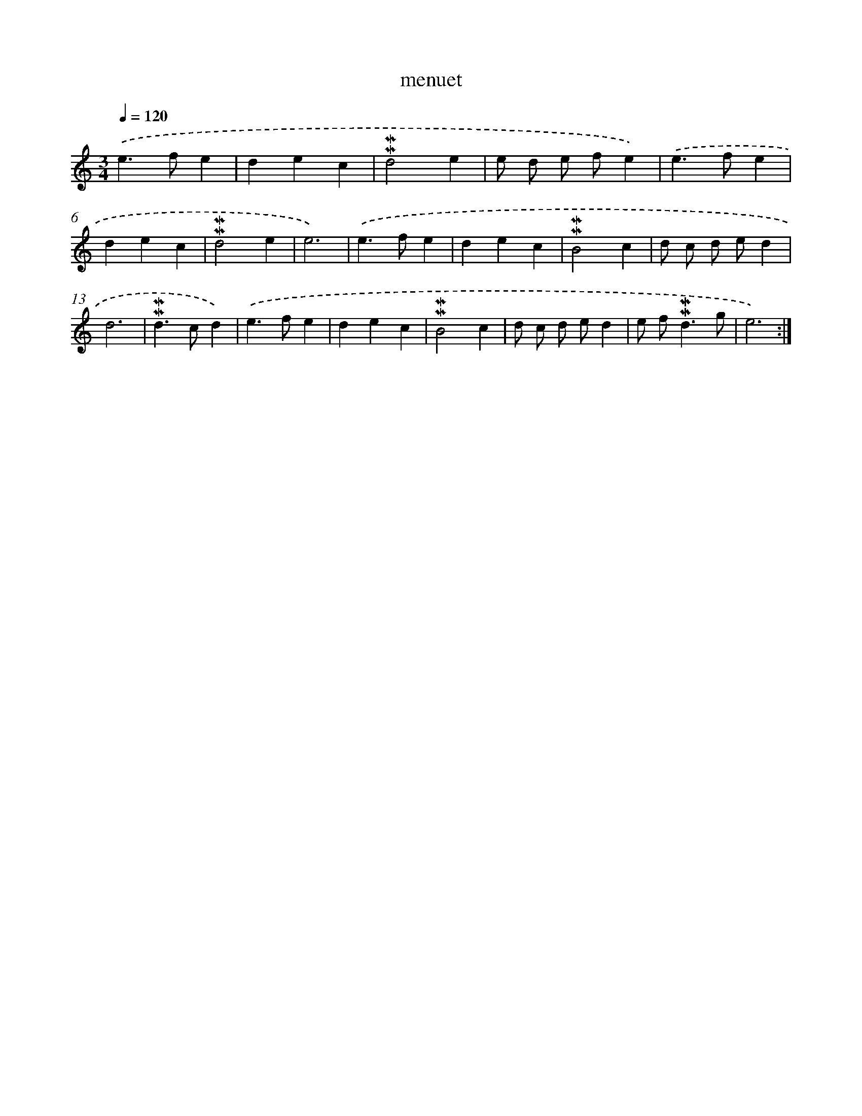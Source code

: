 X: 17264
T: menuet
%%abc-version 2.0
%%abcx-abcm2ps-target-version 5.9.1 (29 Sep 2008)
%%abc-creator hum2abc beta
%%abcx-conversion-date 2018/11/01 14:38:11
%%humdrum-veritas 258167453
%%humdrum-veritas-data 3582156218
%%continueall 1
%%barnumbers 0
L: 1/4
M: 3/4
Q: 1/4=120
K: C clef=treble
.('e>fe |
dec |
!mordent!!mordent!d2e |
e/ d/ e/ f/e) |
.('e>fe |
dec |
!mordent!!mordent!d2e |
e3) |
.('e>fe |
dec |
!mordent!!mordent!B2c |
d/ c/ d/ e/d |
d3 |
!mordent!!mordent!d>cd) |
.('e>fe |
dec |
!mordent!!mordent!B2c |
d/ c/ d/ e/d |
e/ f<!mordent!!mordent!dg/ |
e3) :|]
